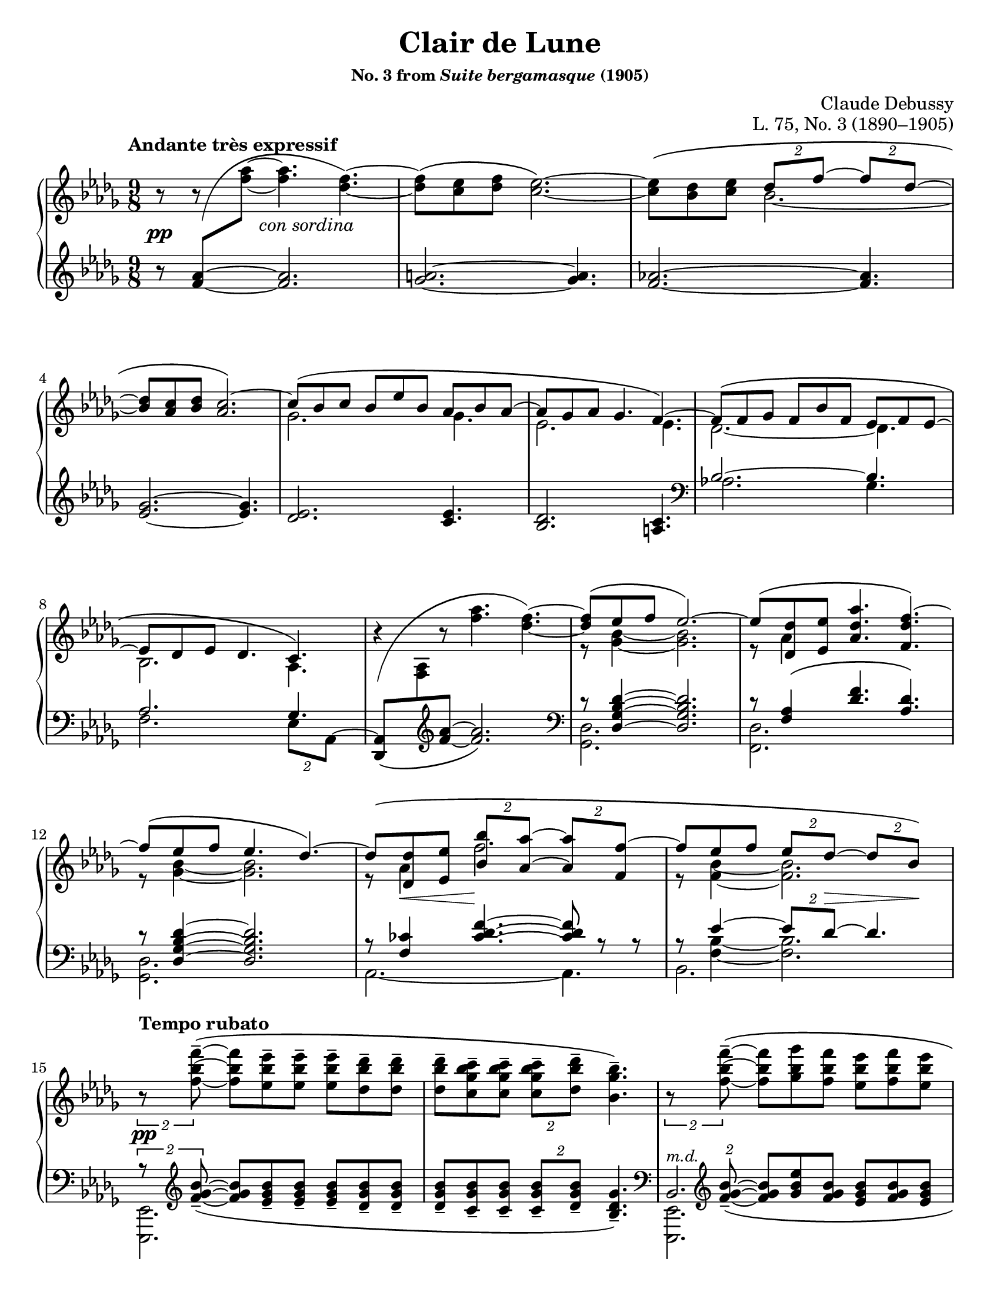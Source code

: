 \version "2.24.0"
\language "english"
\pointAndClickOff

#(set-default-paper-size "letter")
\paper {
  print-page-number = ##f
  indent = 0
}

\header {
  title = "Clair de Lune"
  subsubtitle = \markup { "No. 3 from" \italic "Suite bergamasque" "(1905)" }
  composer = "Claude Debussy"
  opus = "L. 75, No. 3 (1890–1905)"
  tagline = ##f
}

\layout {
  \context {
    \PianoStaff
    \consists "Span_stem_engraver"
    \accidentalStyle piano
    \override TupletBracket.bracket-visibility = ##f
    printKeyCancellation = ##f
  }
}

global = {
  \key df \major
  \time 9/8
  \tempo "Andante très expressif"

  %% Note: I originally put these merge defaults in the PianoStaff
  %% context, but then I had trouble turning them off in m.59. By
  %% putting them here, they are added to each Staff, and in that case
  %% turning them briefly off and then back on seems to work fine.
  \mergeDifferentlyDottedOn
  \mergeDifferentlyHeadedOn
}

%%%%%%%%%%%%%%%%%%%%%%%%%%%%%%%%%%%%%%%%%%%%%%%%%%%%%%%%%%%%%%%%%%%%%%%%
%% A = mm. 1-14 "Andante très expressif"

upper.A_soprano = \relative {
  s8
  \change Staff = "down"
  <af' f>
  -\shape #'(((0 . -6) (0 . 4) (0 . -2) (0 . -2)))
  \(
  \oneVoice
  \change Staff = "up"
  <af' f>~ q4.
  <f df>4.~\) |
  q8\( <ef c> <f df> <ef c>2.~\) |
  q8\( <df bf> <ef c>
  \voiceOne
  \tuplet 2/3 { df f~ }
  \tuplet 2/3 { 8 df~ } |
  <df bf> <c af> <df bf>
  <c af>2.\)~ |
  c8\( bf c bf ef bf af bf af~ |
  8 gf af gf4. f4.~\) |
  8\( f gf f bf f ef f ef~ |
  8 df ef df4. c4.\) |
  \oneVoice
  r4
  -\shape #'(((0 . -8) (0 . 1) (-1 . 1.5) (0 . 0))) \(
  r8 <af'' f>4. <f df>4.~\) |
  \voiceOne
  q8\( ef f ef2.\)~ |
  8\( <df df,> <ef ef,> <af df, af>4. <f df f,>4.\)~ |
  f8\( ef f ef4. df4.\)~ |
  8\( <df df,> <ef ef,> \tuplet 2/3 { <bf' bf,> <af af,>~ } \tuplet 2/3 { q <f f,>~ } |
  f8 ef f \tuplet 2/3 { ef df~ } \tuplet 2/3 { 8 bf\) } |
}

upper.A_alto = \relative {
  \oneVoice
  r8
  r8
  \voiceTwo
  s8
  s2. |
  s1*9/8*1 |
  s4.
  bf'2.~ |
  \once \hideNotes 8 s4 s2. |
  gf2. 4. |
  ef2. 4. |
  df2.~ 4. |
  bf2. af4. |
  s1*9/8 |
  r8 <bf' gf>4~ q2. |
  r8 af4 s2. |
  r8 <bf gf>4~ q2. |
  r8 af4 f'2. |
  r8 <bf, f>4~ 2. |
}

upper.A = {
  \clef treble
  <<
    \new Voice = "soprano" {
      \voiceOne
      \upper.A_soprano
    }
    \new Voice = "alto" {
      \voiceTwo
      \upper.A_alto
    }
  >>
}

lower.A_tenor = \relative {
  \oneVoice
  r8
  \once \hideNotes
  <af' f>4~
  q2. |
  <a gf>2.~ q4. |
  <af f>2.~ q4. |
  <gf ef>2.~ q4. |
  <ef df>2. <ef c>4. |
  <df bf>2. <c a>4. |

  \clef bass
  \voiceOne
  bf2.~ 4. |
  af2. gf4. |
  s2. s4. |
  r8 <df' bf gf df>4~ q2. |
  r8 <af f>4\( <f' df>4. <df af>\) |
  r8 <df bf gf df>4~ q2. |
  r8 <cf f,>4
  \override TieColumn.tie-configuration = #'((6 . 1) (8 . 0) (10 . 0))
  <f df cf>4.~
  q8
  \revert TieColumn.tie-configuration
  r r |
  r8
  <<
    {
      ef4~ \tuplet 2/3 { 8 df~ } 4.
    } \\ {
      <bf f>4~ q2.
    }
  >>
}

lower.A_bass = \relative {
  s1*9/8*6 |

  \barNumberCheck #7
  af2. gf4. |
  f2. \tuplet 2/3 { ef8 af,^~ } |
  \oneVoice
  <af df,>8_\(
  \change Staff = "up"
  <af' f>
  \change Staff = "down"
  \clef treble
  <f' af>~ q2.\) |
  \clef bass
  \voiceTwo
  <df, gf,>2. s4. |
  <df f,>2. s4. |
  <df gf,>2. s4. |
  af2.~ 4. |
  bf2. s4. |
}

lower.A = {
  \clef treble
  <<
    \new Voice = "tenor" {
      \voiceOne
      \lower.A_tenor
    }
    \new Voice = "bass" {
      \voiceTwo
      \lower.A_bass
    }
  >>
}

editorial.above.A = {
  s1*9/8*14 |
  \barNumberCheck #15
}

editorial.between.A = {
  s8\pp
  s8
  s16
  s16 ^"con sordina"
  s2. |
  s1*9/8*11 |
  \barNumberCheck #13
  s8
  \once \override Hairpin.endpoint-alignments = #`(,LEFT . ,LEFT)
  s8\< s8 s8\!
  s1*5/8 |
  s8 s8 s8
  \tuplet 2/3 {
    s8 s8\> s8 s8\!
  } |
  \barNumberCheck #15
}

editorial.below.A = {
  s1*9/8*14 |
  \barNumberCheck #15
}

%%%%%%%%%%%%%%%%%%%%%%%%%%%%%%%%%%%%%%%%%%%%%%%%%%%%%%%%%%%%%%%%%%%%%%%%
%% B = mm. 15-26 "Tempo rubato"

upper.B_soprano = \relative {
  \oneVoice

  \once \override TupletBracket.bracket-visibility = ##t
  \tuplet 2/3 {
    r8 <f'' bf f'>8^-~\(
  }
  q8 <ef bf' ef>^- q^-
  q^- <df bf' df>^- q^- |
  q^- <c gf' bf c>^- q^-
  \tuplet 2/3 {
    q^- <df bf' df>^-
  }
  <bf gf' bf>4.^-\) |

  \once \override TupletBracket.bracket-visibility = ##t
  \tuplet 2/3 {
    r8 <f' bf f'>8^-~\(
  }
  q <gf bf gf'> <f bf f'>
  <ef bf' ef> <f bf f'> <ef bf' ef> |
  <df bf' df> <ef bf' ef> <df bf' df>
  \tuplet 2/3 {
    <c bf' c>
    \slashedGrace ef'
    %-\vshape #'(((0 . 0) (0 . 0) (0 . 0) (0 . 0)))
    (
    <df bf) df,>
  }
  <bf, gf' bf>4.~\) |
  \tuplet 6/9 {
    q8[\( <gf gf'> <af ef' af> <c c'> <bf gf' bf> <gf gf'>]\)
  } |
  r8 <gf c ef gf>^-\( q^- q^- q^- <af c ef af>^- <gf c ef gf>4.^-\) |

  \voiceOne
  \tuplet 6/9 {
    r8 <gf gf'>[\( <af af'> <df df'> <bf bf'> <gf gf'>]\)
  } |
  \oneVoice
  r8 <gf bf ef gf>^-\( q^- q^- q^- <af c f af>^- <gf bf ef gf>4.^-\) |
  \voiceOne
  \tuplet 6/9 {
    r8 <gf gf'>[\( <af af'> <ef' ef'> <df df'> <bf bf'>]\)
  } |
  \oneVoice
  r8 <bf gf' bf>\( q q q <c af' c> <bf gf' bf> <df bf' df> <ef bf' ef>\) |

  \ottava #1
  <af df af'>2.^-\arpeggio q4.^-\arpeggio |
  q2.^-\arpeggio
  \ottava #0
  <af, ef' af>4.^-\arpeggio |
}

upper.B_alto = \relative {
  s1*9/8*6 |
  \barNumberCheck #21
  \once \omit TupletNumber
  \tuplet 6/9 {
    s8 df''4 s8 gf4
  } |
  s1*9/8 |
  \once \omit TupletNumber
  \tuplet 6/9 {
    s8 <df bf>4 s8 <bf' gf>4
  } |
  s1*9/8*3 |
}

upper.B = {
  <<
    \context Voice = "soprano" {
      \voiceOne
      \upper.B_soprano
    }
    \context Voice = "alto" {
      \voiceTwo
      \upper.B_alto
    }
  >>
}

lower.B_tenor = \relative {
  \once \override TupletBracket.bracket-visibility = ##t
  \tuplet 2/3 {
    r8
    \clef treble
    \override TieColumn.tie-configuration = #'((0 . 1) (-1 . 1) (-4 . -1))
    <bf' gf f>_-~_\(
  }
  q8
  \revert TieColumn.tie-configuration
  <bf gf ef>_- q_-
  q_- <bf gf df>_- q_-
  q_- <bf gf c,>_- q_-
  \tuplet 2/3 {
    q_- <bf gf df>_-
  }
  <gf df bf>4._-\) |
  \clef bass
  \tuplet 2/3 {
    s8
    \clef treble
    \override TieColumn.tie-configuration = #'((0 . 1) (-1 . 1) (-4 . -1))
    <bf gf f>_-~_\(
  }
  q8
  \revert TieColumn.tie-configuration
  <ef bf gf> <bf gf f>
  <bf gf ef> <bf gf f> <bf gf ef> |
  <bf gf df> <bf gf ef> <bf gf df>
  \tuplet 2/3 { <bf gf c,> <bf gf df> }
  <gf ef bf>4.\) |
  \clef bass
  <<
    \relative {
      \voiceOne
      \stemDown
      \tupletDown
      \tweak TupletNumber.Y-offset #-2.5
      \tuplet 6/9 {
        r8 gf[_\( af c bf gf]\)
      } |
      r8 <gf c ef>^\( q
      q q <af c ef> <gf c ef>4.\) |
      \tweak TupletNumber.Y-offset #-2.5
      \tuplet 6/9 {
        r8 gf[_\( af df bf gf]\)
      } |
      r8 <gf bf ef>^-\( q^-
      q^- q^- <af c f>^-
      <gf bf ef>4.^-\) |
      \tweak TupletNumber.Y-offset #-2
      \tuplet 6/9 {
        r8 gf[_\( af ef' df bf]\)
      } |
      r8 <bf df gf>_\( q q q <c ef af> <bf df gf>
      \clef treble
      <df gf bf> <ef gf bf>\) |
    } \\
    \relative {
      \voiceThree
      \once \omit TupletNumber
      \tuplet 6/9 {
        s8 s8 <c' ef>4 <ef gf>4
      } |
      s1*9/8 |
      \once \omit TupletNumber
      \tuplet 6/9 {
        s8 <bf df>4 s8 <gf' df>4
      } |
      s1*9/8 |
      \once \omit TupletNumber
      \tuplet 6/9 {
        s8 <df bf>4 s8 <bf' gf>4
      } |
    }
  >>

  \oneVoice
  <f af df f>2.\arpeggio^-\( <ff af bf df ff>4.\arpeggio^- |
  \once \stemDown
  <ef gf af df ef>2.\arpeggio^-\) <af, ef' gf c>4.\arpeggio |
  \clef bass
}

lower.B_bass = \relative {
  <ef, ef,>2. s4. |
  s1*9/8 |
  <<
    \absolute {
      \voiceTwo
      <ef, ef,,>2.
    } \\
    \absolute {
      \voiceThree
      bf,2.^\markup { \small \italic "m.d." }
    }
  >>
  s4. |
  s1*9/8 |
  <af af,>2. s4. |
  <a a,>2. s4. |
  <bf bf,>2. s4. |
  <c c,>2. s4. |
  <df df,>2. s4. |
  <ef ef,>2. s4. |
  s1*9/8 * 2 |
  \barNumberCheck #27
}

lower.B = {
  <<
    \context Voice = "tenor" {
      \voiceOne
      \lower.B_tenor
    }
    \context Voice = "bass" {
      \voiceTwo
      \lower.B_bass
    }
  >>
}

editorial.above.B = {
  \tempo "Tempo rubato"
  s1*9/8*4 |
  s8 s8-
  \markup {
    \override #'(line-width . 45)
    \fill-line { peu à peu cresc. et animé }
  }
  s8 s2. |
  s1*9/8*7 |
  \barNumberCheck #27
}

editorial.between.B = {
  s8\pp
  s1*8/8 |
  s1*9/8*9 |
  s8-
  \markup {
    \override #'(line-width . 20)
    \fill-line { dim. molto }
  } s4 s2. |
  s1*9/8*1 |
  \barNumberCheck #27
}

editorial.below.B = {
  s1*9/8*12 |
  \barNumberCheck #27
}

%%%%%%%%%%%%%%%%%%%%%%%%%%%%%%%%%%%%%%%%%%%%%%%%%%%%%%%%%%%%%%%%%%%%%%%%
%% C = mm. 27-36  "Un poco mosso"

upper.C_soprano = \relative {
  <af' f>2.\( cf4 df8\) |
  <af f>2.\( <cf af>4 af8\) |
  \oneVoice
  <df f,>4\( <ef af,>8 <f df>4. <df f,>4 <f df>8\)
  <g ef>\( <f df> <df bf>
  \voiceOne
  <df bf>4.\) r4 r8 |
  bf2.\( c4 f8\) |
  bf,2.\( c4 f8\) |
  gf4.~\(
  \tuplet 4/6 {
    8[ f d ef]
  } |
  bf'2. af4.\)
  <af f>2.\( <cf af>4 df8\) |
  <af f>2.\( <b gs>4 gs8\) |
}

upper.C_alto = \relative {
  s2. af'4. |
  s1*9/8*2 |
  s1*3/8
  \change Staff = "down"
  \once \stemUp
  g8
  -\shape #'((1 . 1.5) (-1 . 6) (0 . -1) (0 . 0))
  \(
  \change Staff = "up"
  f df
  df8. bf\) |

  s2. s4 af'16 f |
  s2. s4 af16 f |
  s4. gf'16 gf, bf f' gf, bf d gf, bf ef gf, bf |
  s1*9/8*3 |
}

upper.C = {
  <<
    \context Voice = "soprano" {
      \voiceOne
      \upper.C_soprano
    }
    \context Voice = "alto" {
      \voiceTwo
      \upper.C_alto
    }
  >>
}

up = {
  \change Staff = "up"
  \stemDown
}
dn = {
  \change Staff = "down"
  \voiceOne
}

lower.C_tenor = \relative {
  %% Not sure why lilypond gets confused here, but it places the two
  %% staves too close together in this particular system and then
  %% complains about the beam slope on the staff-crossing figuration.
  %% We can fix it by just adding a little space between the staves.
  %% It doesn't happen every time because often there are other
  %% objects between the staff like hairpins that it has to work to
  %% avoid, introducing more space naturally.
  \once \override Score.NonMusicalPaperColumn.line-break-system-details = #'((alignment-distances . (11)))
  df,16_\( af' df f \up af df\) \dn
  f,,_\( c' f \up af c f\) \dn
  af,,_\( ff' af \up cf ff af\) \dn
  df,,,_\( af' df f \up af df\) \dn
  f,,_\( c' f \up af c f\) \dn
  af,,_\( ff' af \up cf af' ff\) \dn
  s1*9/8*2
  af,,16_\( ef' gf bf \up c gf'\) \dn
  gf,,_\( df' gf bf \up df gf\) \dn
  f,,_\( c' f af c8\) |
  af,16_\( ef' gf bf \up c gf'\) \dn
  gf,,_\( df' gf bf \up df gf\) \dn
  f,,_\( c' f af c8\) |
  ef,,16_\( bf' ef gf bf ef\) s1*6/8 |
  d16_\( gf bf \up bf gf' bf\) \dn
  ef,,_\( gf bf \up bf gf' bf\) \dn
  c,,
  _\shape #'((1 . 0.5) (0 . 0) (0 . 0) (0 . 0)) \(
  e af \up c e af\) \dn |
  \once \override Score.NonMusicalPaperColumn.line-break-system-details = #'((alignment-distances . (12)))
  df,,,
  _\shape #'((0 . 0) (0 . 0) (0 . -2) (0 . 0)) \(
  af' df f \up af df\) \dn
  af,
  _\shape #'((1 . 0.5) (0 . 0) (0 . -2) (0 . 0)) \(
  c f \up af c f\) \dn
  cf,
  _\shape #'((1 . 0.5) (0.5 . 0) (0.5 . -3) (0 . 0)) \(
  ff a \up cf ff a\) \dn |
  df,,,
  _\shape #'((0 . 0) (0 . 0) (0 . -2) (0 . 0)) \(
  af' df f \up af df\) \dn
  af,
  _\shape #'((1 . 0.5) (0 . 0) (0 . -2) (0 . 0)) \(
  c f \up af c f\) \dn
  b,,
  _\shape #'((1 . 0.5) (0 . 0) (0.5 . -2) (0 . 0)) \(
  e gs \up b gs'! e\) \dn |
}

lower.C_bass = \relative {
  df,4. f af |
  df, f af |
  df,16^\( af' df f af df f af f df af f af f df af df af\) |
  ef_\( bf' ef g bf ef g ef bf g ef df ef, bf' ef g ef bf\) |
  af4. gf f |
  af gf f |
  ef4.
  \tuplet 4/6 {
    gf''8[^\( f d ef]\)
  } |
  \clef treble
  d4. ef af, |
  \clef bass
  df,4. f af |
  df, f gs |
}

lower.C = {
  <<
    \context Voice = "tenor" {
      \voiceOne
      \lower.C_tenor
    }
    \context Voice = "bass" {
      \voiceTwo
      \lower.C_bass
    }
  >>
}

editorial.above.C = {
  \tempo "Un poco mosso"
  s1*9/8*10 |
  \barNumberCheck #37
}

editorial.between.C = {
  s8\pp
  s1*8/8 |
  s1*9/8*1 |
  \once \override Hairpin.endpoint-alignments = #`(,LEFT . ,LEFT)
  s4\< s8 s4. s4 s8\! |
  s1*9/8*1 |
  s2.\p
  \once \override Hairpin.endpoint-alignments = #`(,LEFT . ,LEFT)
  s4\< s16\! s |
  s2.\p
  \once \override Hairpin.endpoint-alignments = #`(,LEFT . ,LEFT)
  s4\< s16\! s |
  s1*9/8*2 |
  s16
  \tweak TextScript.extra-offset  #'(5 . 20)
  s
  - \tweak extra-offset  #'(0 . 2.5) - "cresc."
  s4 s2. |
  s1*9/8 |
  \barNumberCheck #37
}

editorial.below.C = {
  s1*9/8*10 |
  \barNumberCheck #37
}

%%%%%%%%%%%%%%%%%%%%%%%%%%%%%%%%%%%%%%%%%%%%%%%%%%%%%%%%%%%%%%%%%%%%%%%%
%% D = mm. 37-42 "En animant"

upper.D_soprano = \relative {
  cs'''4( gs8) e'4( cs8) gs'4( e8) |
  gs4.( fs2.) |
  fs2.\( a4 cs8\) |
  fs,,2.\( a4 cs8\) |
  \oneVoice
  <e cs>8\( <ds b> <cs a>
  \tuplet 2/3 { <b gs> <a fs>~ }
  q <gs e> <fs ds>\) |
  \voiceOne
  <e cs>\( <ds b> <cs a> <b gs> <a fs> <gs e>~ q <fs ds> <e cs>\) |
}

upper.D_alto = \relative {
  cs'''8. cs,16 gs' e
  e'8. e,16 cs' gs
  gs'8. gs,16 e' b |
  s1*9/8*4 |
  \resetRelativeOctave c'
  s2. a4. |
}

upper.D = {
  \barNumberCheck #37
  \key cs \minor
  <<
    \context Voice = "soprano" {
      \voiceOne
      \upper.D_soprano
    }
    \context Voice = "alto" {
      \voiceTwo
      \upper.D_alto
    }
  >>
  \barNumberCheck #43
}

lower.D_tenor = \relative {
  cs'16\( e gs b8.\)
  e,16\( gs b cs8.\)
  gs16\( b cs e8.\) |
  gs,16_\( a cs \up gs' cs a\) \dn
  fs,_\( a cs \up fs cs' a\) \dn
  %% Maybe? placement of sharp is a bit confusing
  %\once \override NoteColumn.force-hshift = 1.5
  fs,
  -\shape #'((0 . -1) (1 . 0) (0 . 0) (0 . 0)) _\(
  a cs \up fs cs' a\) \dn |
  fs,_\( a cs \up fs cs' a\) \dn
  fs,_\( a cs \up fs cs' a\) \dn
  e,_\( a cs e \up cs'' cs,\) \dn |
  \resetRelativeOctave c'
  b_\( ds fs \up fs cs' a\) \dn
  a,_\( cs e \up fs cs' a\) \dn
  gs,_\( cs e a \up e' a\) \dn
  fs,,^\( cs' e fs a cs e fs e cs a fs\) e\( fs e cs a fs\) |
}

lower.D_bass = \relative {
  \clef treble
  b4. cs e |
  gs fs
  es |
  e ds cs |
  b a gs |
  fs2.~ 4. |
  \clef bass
  \oneVoice
  fs,16\( cs' e fs a cs e cs a fs e cs\)
  fs,\( cs' fs, cs' fs, cs'\) |
}

lower.D = {
  \barNumberCheck #37
  \key cs \minor
  <<
    \context Voice = "tenor" {
      \voiceOne
      \lower.D_tenor
    }
    \context Voice = "bass" {
      \voiceTwo
      \lower.D_bass
    }
  >>
  \barNumberCheck #43
}

editorial.above.D = {
  \tempo "En animant"
  \barNumberCheck #37
  s1*9/8*6 |
  \barNumberCheck #43
}

editorial.between.D = {
  \barNumberCheck #37
  s8 s8-"più cresc." s1*7/8 |
  s1*9/8*3 |
  s8\f s1*8/8 |
  s8-"dim." s1*8/8 |
  \barNumberCheck #43
}

editorial.below.D = {
  \barNumberCheck #37
  s1*9/8*6 |
  \barNumberCheck #43
}

%%%%%%%%%%%%%%%%%%%%%%%%%%%%%%%%%%%%%%%%%%%%%%%%%%%%%%%%%%%%%%%%%%%%%%%%
%% E = mm. 43-50 "Calmato"

upper.E_soprano = \relative {
  <ef' df>2.\( <gf ef>4 <bf gf ef>8\) |
  <ef, df>2.\( <gf ef>4 <bf~ gf~ ef>8\) |
  <bf gf df>8\( <f' c af> <ef bf gf> <bf gf>4. <af gf>\) |
  <bf gf df>8\( <f' c af> <ef bf gf> <bf gf>4. <af gf>\) |
  ef'2.\( gf4 bf8\) |
  ef,2.\( gf4 bf8\) |
  ef2.~\( 4.~ |
  4. df ef\) |
}

upper.E_alto = \relative {
  gf4\( af8 bf4 df8 c4.\) |
  gf4\( af8 bf4 df8 c4.\) |
  s4. df8 bf df bf c ef |
  s4. df8 bf df bf c ef |
  ef'16 ef,\( gf bf gf ef\)
  r16   ef\( gf bf gf ef\) s4. |
  ef'16 ef,\( gf bf gf ef\)
  r16   ef\( gf bf gf ef\) s4. |
  s1*9/8*2 |
}

upper.E = {
  \key df \major
  \barNumberCheck #43
  <<
    \context Voice = "soprano" {
      \voiceOne
      \upper.E_soprano
    }
    \context Voice = "alto" {
      \voiceTwo
      \upper.E_alto
    }
  >>
  \barNumberCheck #51
}

lower.E_tenor = \relative {
  s1*9/8*4 |
  \repeat unfold 2 {
    s2. c'16
    -\shape #'((0 . 0) (1.5 . -1.5) (1 . -2) (0 . 0)) _\(
    ef gf bf \up c ef\) \dn |
  }
  gf,16\( bf df \up ef gf bf\) \dn
  gf,16\( bf df \up ef gf c\) \dn
  gf,16\( bf df \up ef gf bf\) \dn |
  gf,16\( a df \up ef gf a\) \dn
  gf,16\( a df \up ef gf cf\) \dn
  gf,16\( a df \up ef gf a\) \dn
}

lower.E_bass = \relative {
  af,16^\( \repeat unfold 17 { ef' af, } ef'\) |
  af,^\( ef af ef' af, ef' af ef af ef' af, ef af ef af, ef' af, ef\) |
  af^\( ef af ef' af, ef' af ef af ef' af, ef af ef af ef af ef\) |
  gf4\( af8 bf4 df8 c4.\) |
  gf4\( af8 bf4 df8 c4.\) |
  \clef treble
  gf'2.~ 4. |
  gf2. 4. |
}

lower.E = {
  \key df \major
  \barNumberCheck #43
  <<
    \context Voice = "tenor" {
      \voiceOne
      \lower.E_tenor
    }
    \context Voice = "bass" {
      \voiceTwo
      \lower.E_bass
    }
  >>
  \barNumberCheck #51
}

editorial.above.E = {
  \tempo Calmato
  \barNumberCheck #43
  s1*9/8*8 |
  \barNumberCheck #51
}

editorial.between.E = {
  \barNumberCheck #43
  s8\pp s1*8/8 |
  s1*9/8*7 |
  \barNumberCheck #51
}

editorial.below.E = {
  \barNumberCheck #43
  s1*9/8*8 |
  \barNumberCheck #51
}

%%%%%%%%%%%%%%%%%%%%%%%%%%%%%%%%%%%%%%%%%%%%%%%%%%%%%%%%%%%%%%%%%%%%%%%%
%% A′ = mm. 51-65 "a Tempo 1º"

upper.A′_soprano = \relative {
  \oneVoice
  r4 r8
  \ottava #1
  <af''' f>4.\( f4.~ |
  8 <ef c> <f df> <ef c>2.~\) |
  q8\( <df bf> <ef c> \tuplet 2/3 { <df bf> <f df>~ } \tuplet 2/3 { q <df bf>~ } |
  q <c af> <df bf> <c af>2.\) |
  \ottava #0
  r8 <bf gf>8\( <c af>
  \voiceOne
  bf ef bf af bf af~\) |
  \oneVoice
  <af f>\( <gf ef> <af f> <gf ef>4. <f~ a,>\) |
  \voiceOne
  f8\( <f df> <gf ef> f bf f ef f ef~ |
  8 <df bf> <ef c> <df bf>4. <c af>\) |
  \oneVoice
  r4 r8 <af' f>4.(\( <f df>~) |
  \voiceOne
  q8 ef f ef2.~\) |
  8 <df df,>\( <ef ef,> <af f af,>4. <f~ df f,> |
  f8 ef f ef4. df\) |
  \oneVoice r8 \voiceOne
  df,\( ef <bf' f df>4. <f df af>\) |
  \oneVoice r8 \voiceOne
  gf\( af df4. bf\) |
  \oneVoice r8 \voiceOne
  bf\( c f4. <af, gf c,>4.\) |
}

upper.A′_alto = \relative {
  s1*9/8*4 |
  s4. gf''4. f~ |
  \once \hideNotes 8
  s4 s2. |
  s4. df4. df |
  s1*9/8*2 |
  s8 <bf gf>4~ 2. |
  r8 af4 s2. |
  r8 <bf f>4~ q2. |
  s8 af,4( \once \hideNotes df4.) s4. |
  s8 <df bf>4( <bf' gf>4.) <gf df> |
  s8 <gf c,>4 <c af>4. s4. |
}

upper.A′ = {
  \barNumberCheck #51
  <<
    \context Voice = "soprano" {
      \voiceOne
      \upper.A′_soprano
    }
    \context Voice = "alto" {
      \voiceTwo
      \upper.A′_alto
    }
  >>
  \barNumberCheck #66
}

lower.A′_tenor = \relative {
  \accidentalStyle forget
  \accidentalStyle piano
  f'16
  -\shape #'((0 . 0) (1 . 2) (2 . -2) (3 . 5)) ^\(
  af c f af c\) r4 r8 r4 r8 |
  f,,16\( a c ef f a\) r4 r8 r4 r8 |
  f,16\( af! bf df f af\) r4 r8 r4 r8 |
  ef,16\( gf af c ef gf\) r4 r8 r4 r8 |
  df,16\( ef gf bf df ef\) r4 r8 <c af f ef c>4.\arpeggio |
  c,,16\( gf' bf c ef gf bf4.\) <ef, c>4. |
  af,!16\( bf df f af bf\) r4 r8 <ef, df bf gf>4.\arpeggio |
  f,16\( af bf df f af\) r4 r8 <ef c>4. |
  %% Fit the treble clef inside the beamed eighths
  \once \override Score.NonMusicalPaperColumn.line-break-system-details = #'((alignment-distances . (12)))
  <af,, df,>8 \up <af' f> \dn
  \clef treble
  <af' f>~ q2. |
  \clef bass
  r8 <df,, gf bf df>4~ 2. |
  r8 <f af>4\( <df' f>4. df\) |
  r8 ef4~ 4.( df) |
  s1*9/8 |
  r4 r8 s2. |
  \tuplet 2/3 { af,8\( ef' }
  \clef treble
  \absolute af''4.
  \clef bass
  \oneVoice
  af\) |
}

lower.A′_bass = \relative {
  f'2._- 4._- |
  2._- 4._- |
  2._- 4._- |
  ef2._- 4._- |
  df2.( c4.) |
  \clef bass
  c,2.( f4.) |
  \clef treble
  af2.( \once \hideNotes gf4.) |
  \clef bass
  f2.( \tuplet 2/3 { ef8) af, -\shape #'(() ((0 . 0) (0 . 0) (-1.5 . 0) (-1.5 . 0))) -~ } |
  <<
    \context Voice = "bass" \relative {
      \voiceTwo
      \mergeDifferentlyHeadedOff
      \mergeDifferentlyDottedOff
      <af, df,>2. s4.
      \mergeDifferentlyHeadedOn
      \mergeDifferentlyDottedOn
      <df gf,>2. s4. |
      af2. s4. |
      bf2. s4. |
      \oneVoice
      f2.~ 4. |
      \voiceTwo
      ef2. s4. |
      af2. s4. |
    }
    \new Voice = "overlapped" \relative {
      \voiceFour
      s4. cf'2._> |
      s1*9/8 |
      s4. cf4.~ 4. |
      s8 <bf f>4~ 2. |
      s1*9/8 |
      s4 s8 ef,4.^( ef') |
    }
  >> |
}

lower.A′ = {
  \barNumberCheck #51
  <<
    \context Voice = "tenor" {
      \voiceOne
      \lower.A′_tenor
    }
    \context Voice = "bass" {
      \voiceTwo
      \lower.A′_bass
    }
  >>
  \barNumberCheck #66
}

editorial.above.A′ = {
  \tempo "a Tempo 1º"
  \barNumberCheck #51
  s1*9/8*15 |
  \barNumberCheck #66
}

editorial.between.A′ = {
  \barNumberCheck #51
  s8\ppp s1*8/8 |
  s1*9/8*7 |
  s8\pp s1*8/8 |
  s1*9/8*6 |
  \barNumberCheck #66
}

editorial.below.A′ = {
  \barNumberCheck #51
  s1*9/8*15 |
  \barNumberCheck #66
}

%%%%%%%%%%%%%%%%%%%%%%%%%%%%%%%%%%%%%%%%%%%%%%%%%%%%%%%%%%%%%%%%%%%%%%%%
%% C′ = mm. 66-72 "morendo jusqu'à la fin"

upper.C′_soprano = \relative {
  s1*9/8 |
  r4 r8 cf''4.( df) |
  s1*9/8 |
  r4 r8 cf'4.( df) |
  cf\( df ff\) |
  \oneVoice
  <af f>2.~ q4. |
  <af f df af>2.\arpeggio r4 r8 |
}

upper.C′_alto = \relative {
  s1*9/8 |
  s4. af'4. ff |
  s1*9/8 |
  s4. af'2. |
  af2. s4. |
  s1*9/8*2 |
}

upper.C′ = {
  \barNumberCheck #66
  <<
    \context Voice = "soprano" {
      \voiceOne
      \upper.C′_soprano
    }
    \context Voice = "alto" {
      \voiceTwo
      \upper.C′_alto
    }
  >>
  \barNumberCheck #73
}

lower.C′_tenor = \relative {
  df,16^\( af' df f \up af df\) \dn
  f,,^\( c' f \up af c f\) \dn
  df,,^\( af' df f \up af df\) \dn |
  f,,_\( c' f \up af c f\) \dn
  af,,_\( ff' af cf ff gf af4.\) \dn |
  df,,16^\( af' df f \up af df\) \dn
  f,,^\( c' f \up af c f\) \dn
  df,,^\( af' df f \up af df\) \dn |
  \once \override Score.NonMusicalPaperColumn.line-break-system-details = #'((alignment-distances . (12)))
  f,,_\( c' f \up af c f\) \dn
  af,,_\( cf ff af cf ff~ 4.\) |
  af,,16_\( cf ff af cf ff~ 4.\) s4. |
  \resetRelativeOctave c,
  df16^\( af' df f af df
  \clef treble
  \stemDown
  f8 af df f af df\) |
  \stemNeutral
}

lower.C′_bass = \relative {
  df,4. f df |
  f af2. |
  df4. f df |
  f
  \clef treble
  af2. |
  af
  \clef bass
  af,4. |
  df,2. s4. |
  \oneVoice
  \resetRelativeOctave c'
  <df af' df f>2.\arpeggio r4 r8 |
}

lower.C′ = {
  \barNumberCheck #66
  <<
    \context Voice = "tenor" {
      \voiceOne
      \lower.C′_tenor
    }
    \context Voice = "bass" {
      \voiceTwo
      \lower.C′_bass
    }
  >>
  \barNumberCheck #73
}

editorial.above.C′ = {
  \barNumberCheck #66
  s16\pp
  s -\tweak extra-offset #'(1 . 1) -"morendo jusqu’à la fin"
  s1*8/8 |
  s1*9/8*6 |
  \barNumberCheck #73
}

editorial.between.C′ = {
  \barNumberCheck #66
  s1*9/8*7 |
  \barNumberCheck #73
}

editorial.below.C′ = {
  \barNumberCheck #66
  s1*9/8*7 |
  \barNumberCheck #73
}

%%%%%%%%%%%%%%%%%%%%%%%%%%%%%%%%%%%%%%%%%%%%%%%%%%%%%%%%%%%%%%%%%%%%%%%%

breaks_ref = {
  R1*9/8 * 3 | \break
  \barNumberCheck #4
  R1*9/8 * 4 | \break
  \barNumberCheck #8
  R1*9/8 * 4 | \break
  \barNumberCheck #12
  R1*9/8 * 3 | \break
  \barNumberCheck #15
  R1*9/8 * 3 | \pageBreak
  \barNumberCheck #18
  R1*9/8 * 3 | \break
  \barNumberCheck #21
  R1*9/8 * 3 | \break
  \barNumberCheck #24
  R1*9/8 * 3 | \break
  \barNumberCheck #27
  R1*9/8 * 2 | \break
  \barNumberCheck #29
  R1*9/8 * 2 | \pageBreak
  \barNumberCheck #31
  R1*9/8 * 2 | \break
  \barNumberCheck #33
  R1*9/8 * 2 | \break
  \barNumberCheck #35
  R1*9/8 * 2 | \break
  \barNumberCheck #37
  R1*9/8 * 2 | \break
  \barNumberCheck #39
  R1*9/8 * 2 | \pageBreak
  \barNumberCheck #41
  R1*9/8 * 2 | \break
  \barNumberCheck #43
  R1*9/8 * 2 | \break
  \barNumberCheck #45
  R1*9/8 * 2 | \break
  \barNumberCheck #47
  R1*9/8 * 2 | \break
  \barNumberCheck #49
  R1*9/8 * 2 | \pageBreak
  \barNumberCheck #51
  R1*9/8 * 2 | \break
  \barNumberCheck #53
  R1*9/8 * 2 | \break
  \barNumberCheck #55
  R1*9/8 * 2 | \break
  \barNumberCheck #57
  R1*9/8 * 2 | \break
  \barNumberCheck #59
  R1*9/8 * 3 | \pageBreak
  \barNumberCheck #62
  R1*9/8 * 3 | \break
  \barNumberCheck #65
  R1*9/8 * 2 | \break
  \barNumberCheck #67
  R1*9/8 * 2 | \break
  \barNumberCheck #69
  R1*9/8 * 2 | \break
  \barNumberCheck #71
}

%%showLastLength =   % use this to only render the last few measures
\score {
  \new PianoStaff <<
    \new Dynamics {
      \global
      \editorial.above.A
      \editorial.above.B
      \editorial.above.C
      \editorial.above.D
      \editorial.above.E
      \editorial.above.A′
      \editorial.above.C′
    }
    \new Staff = "up" {
      \global
      \upper.A
      \upper.B
      \upper.C
      \bar "||"
      \upper.D
      \bar "||"
      \upper.E
      \upper.A′
      \upper.C′
      \bar "|."
    }
    \new Dynamics {
      \global
      \editorial.between.A
      \editorial.between.B
      \editorial.between.C
      \editorial.between.D
      \editorial.between.E
      \editorial.between.A′
      \editorial.between.C′
    }
    \new Staff = "down" {
      \global
      \lower.A
      \lower.B
      \lower.C
      \lower.D
      \lower.E
      \lower.A′
      \lower.C′
    }
    \new Dynamics {
      \global
      \editorial.below.A
      \editorial.below.B
      \editorial.below.C
      \editorial.below.D
      \editorial.below.E
      \editorial.below.A′
      \editorial.below.C′
    }
    \new Dynamics {
      \global
      \breaks_ref
    }
  >>
}
